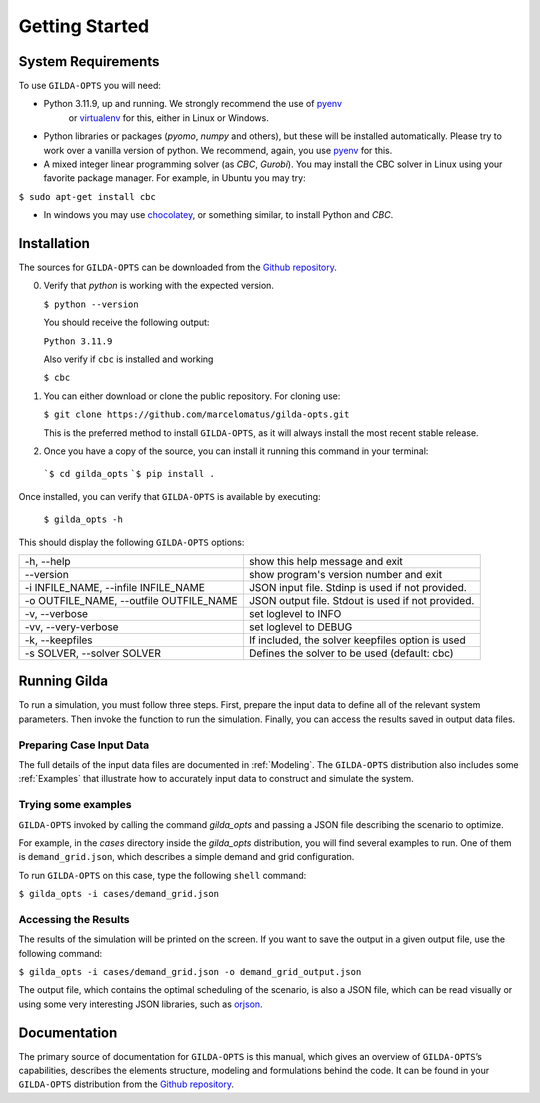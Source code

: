 ***************
Getting Started
***************

===================
System Requirements
===================

To use ``GILDA-OPTS`` you will need:

* Python 3.11.9, up and running. We strongly recommend the use of `pyenv`_
   or `virtualenv`_ for this, either in Linux or Windows.
* Python libraries or packages (`pyomo`, `numpy` and others), but these will
  be installed automatically. Please try to work over a vanilla version of
  python. We recommend, again, you use `pyenv`_ for this.
* A mixed integer linear programming solver (as `CBC`, `Gurobi`). You may install
  the CBC solver in Linux using your favorite package manager. For example, in
  Ubuntu you may try:

``$ sudo apt-get install cbc``

* In windows you may use `chocolatey`_, or something similar, to install Python
  and `CBC`.


============
Installation
============

The sources for ``GILDA-OPTS`` can be downloaded from the `Github repository`_.

0. Verify that `python` is working with the expected version.

   ``$ python --version``

   You should receive the following output:

   ``Python 3.11.9``

   Also verify if ``cbc`` is installed and working

   ``$ cbc``


1. You can either download or clone the public repository. For cloning use:

   ``$ git clone https://github.com/marcelomatus/gilda-opts.git``

   This is the preferred method to install ``GILDA-OPTS``, as it will always
   install the most recent stable release.


2. Once you have a copy of the source, you can install it running this command
   in your terminal:

  ```$ cd gilda_opts``
  ```$ pip install .``


Once installed, you can verify that ``GILDA-OPTS`` is available by executing:

   ``$ gilda_opts -h``

This should display the following ``GILDA-OPTS`` options:

=======================================  =================================================
-h, --help                               show this help message and exit
--version                                show program's version number and exit
-i INFILE_NAME, --infile INFILE_NAME     JSON input file. Stdinp is used if not provided.
-o OUTFILE_NAME, --outfile OUTFILE_NAME  JSON output file. Stdout is used if not provided.
-v, --verbose                            set loglevel to INFO
-vv, --very-verbose                      set loglevel to DEBUG
-k, --keepfiles                          If included, the solver keepfiles option is used
-s SOLVER, --solver SOLVER               Defines the solver to be used (default: cbc)
=======================================  =================================================

=============
Running Gilda
=============

To run a simulation, you must follow three steps. First, prepare the input data
to define all of the relevant system parameters. Then invoke the function to run
the simulation. Finally, you can access the results saved in output data files.

^^^^^^^^^^^^^^^^^^^^^^^^^
Preparing Case Input Data
^^^^^^^^^^^^^^^^^^^^^^^^^

The full details of the input data files are documented in :ref:`Modeling`. The
``GILDA-OPTS`` distribution also includes some :ref:`Examples` that illustrate
how to accurately input data to construct and simulate the system.


^^^^^^^^^^^^^^^^^^^^
Trying some examples
^^^^^^^^^^^^^^^^^^^^

``GILDA-OPTS`` invoked by calling the command `gilda_opts` and passing a JSON
file describing the scenario to optimize.

For example, in the `cases` directory inside the `gilda_opts` distribution, you
will find several examples to run. One of them is ``demand_grid.json``, which
describes a simple demand and grid configuration.

To run ``GILDA-OPTS`` on this case, type the following  ``shell``  command:

``$ gilda_opts -i cases/demand_grid.json``


^^^^^^^^^^^^^^^^^^^^^
Accessing the Results
^^^^^^^^^^^^^^^^^^^^^

The results of the simulation will be printed on the screen. If you want to save
the output in a given output file, use the following command:

``$ gilda_opts -i cases/demand_grid.json -o demand_grid_output.json``

The output file, which contains the optimal scheduling of the scenario, is also
a JSON file, which can be read visually or using some very interesting JSON
libraries, such as `orjson`_.

=============
Documentation
=============

The primary source of documentation for ``GILDA-OPTS`` is this manual, which
gives an overview of ``GILDA-OPTS``’s capabilities, describes the elements
structure, modeling and formulations behind the code. It can be found in your
``GILDA-OPTS`` distribution from the `Github repository`_.


.. _pyenv: https://github.com/pyenv/pyenv
.. _virtualenv: https://pypi.org/project/orjson/
.. _Github repository: https://github.com/marcelomatus/gilda-opts
.. _chocolatey: https://chocolatey.org
.. _orjson: https://pypi.org/project/orjson
